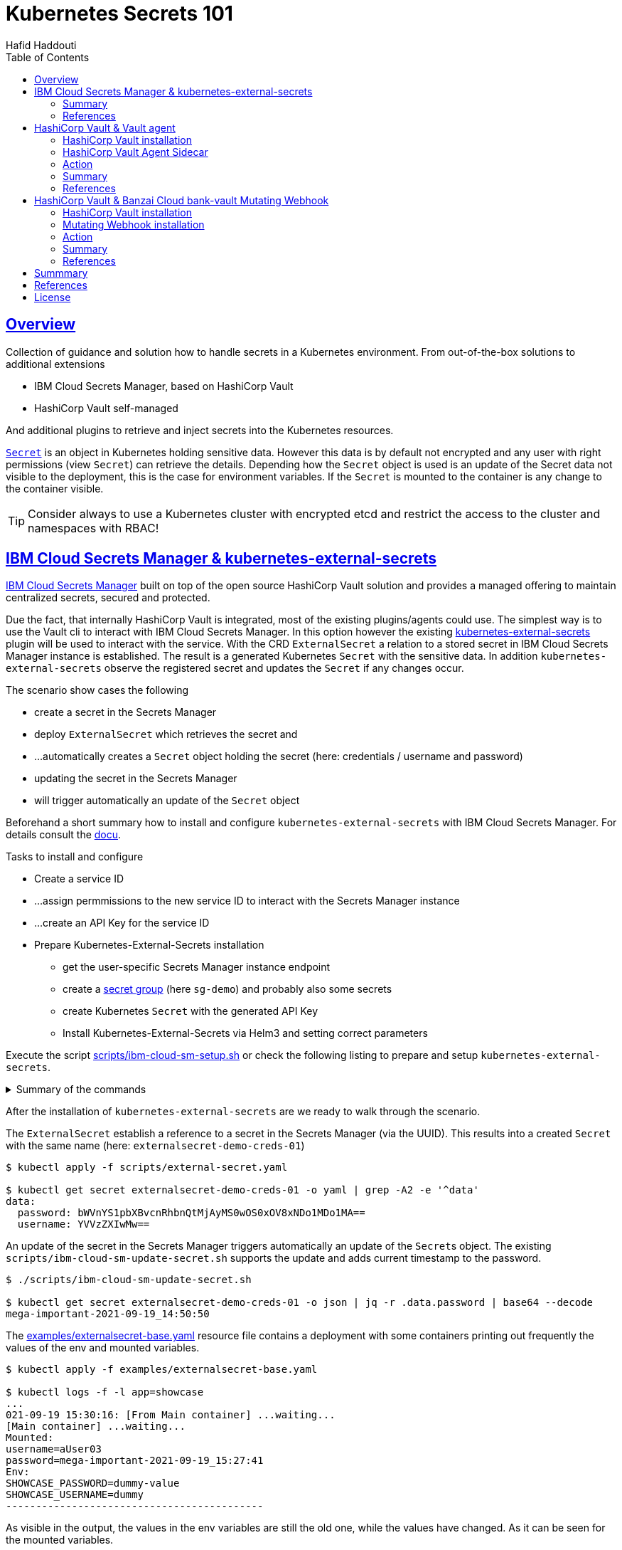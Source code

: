 = Kubernetes Secrets 101
:author: Hafid Haddouti
:toc: macro
:toclevels: 4
:sectlinks:
:sectanchors:

toc::[]

== Overview

Collection of guidance and solution how to handle secrets in a Kubernetes environment. From out-of-the-box solutions to additional extensions

* IBM Cloud Secrets Manager, based on HashiCorp Vault
* HashiCorp Vault self-managed

And additional plugins to retrieve and inject secrets into the Kubernetes resources.

link:https://kubernetes.io/docs/concepts/configuration/secret/[`Secret`] is an object in Kubernetes holding sensitive data. However this data is by default not encrypted and any user with right permissions (view `Secret`) can retrieve the details.
Depending how the `Secret` object is used is an update of the Secret data not visible to the deployment, this is the case for environment variables. If the `Secret` is mounted to the container is any change to the container visible.

TIP: Consider always to use a Kubernetes cluster with encrypted etcd and restrict the access to the cluster and namespaces with RBAC!

== IBM Cloud Secrets Manager & kubernetes-external-secrets

link:https://cloud.ibm.com/docs/secrets-manager[IBM Cloud Secrets Manager] built on top of the open source HashiCorp Vault solution and provides a managed offering to maintain centralized secrets, secured and protected.

Due the fact, that internally HashiCorp Vault is integrated, most of the existing plugins/agents could use. The simplest way is to use the Vault cli to interact with IBM Cloud Secrets Manager. In this option however the existing https://github.com/external-secrets/kubernetes-external-secrets[kubernetes-external-secrets] plugin will be used to interact with the service.
With the CRD `ExternalSecret` a relation to a stored secret in IBM Cloud Secrets Manager instance is established. The result is a generated Kubernetes `Secret` with the sensitive data.
In addition `kubernetes-external-secrets` observe the registered secret and updates the `Secret` if any changes occur.

The scenario show cases the following

* create a secret in the Secrets Manager
* deploy `ExternalSecret` which retrieves the secret and 
* ...automatically creates a `Secret` object holding the secret (here: credentials / username and password)
* updating the secret in the Secrets Manager
* will trigger automatically an update of the `Secret` object

Beforehand a short summary how to install and configure `kubernetes-external-secrets` with IBM Cloud Secrets Manager. For details consult the link:https://cloud.ibm.com/docs/secrets-manager?topic=secrets-manager-tutorial-kubernetes-secrets[docu].

.Tasks to install and configure
* Create a service ID
* ...assign permmissions to the new service ID to interact with the Secrets Manager instance
* ...create an API Key for the service ID
* Prepare Kubernetes-External-Secrets installation
** get the user-specific Secrets Manager instance endpoint
** create a link:https://cloud.ibm.com/docs/secrets-manager?topic=secrets-manager-secret-groups[secret group] (here `sg-demo`) and probably also some secrets
** create Kubernetes `Secret` with the generated API Key
** Install Kubernetes-External-Secrets via Helm3 and setting correct parameters

Execute the script link:scripts/ibm-cloud-sm-setup.sh[] or check the following listing to prepare and setup `kubernetes-external-secrets`.

.Summary of the commands
[%collapsible]
====
----
# create Service ID and API Key
$ export SERVICE_ID=`ibmcloud iam service-id-create kubernetes-secrets-tutorial --description "A service ID for testing Secrets Manager and Kubernetes Service." --output json | jq -r ".id"`; echo $SERVICE_ID
$ ibmcloud iam service-policy-create $SERVICE_ID --roles "SecretsReader" --service-name secrets-manager
$ export IBM_CLOUD_API_KEY=`ibmcloud iam service-api-key-create kubernetes-secrets-tutorial $SERVICE_ID --description "An API key for testing Secrets Manager." --output json | jq -r ".apikey"`

# Prepare Secrets Manager with secret group and dummy secret
$ export SECRETS_MANAGER_URL=`ibmcloud resource service-instance my-secrets-manager --output json | jq -r '.[].dashboard_url | .[0:-3]'`; echo $SECRETS_MANAGER_URL

$ export SECRET_GROUP_ID=`ibmcloud secrets-manager secret-group-create --resources '[{"name":"sg-demo","description":"Demo App and Secrets."}]' --output json | jq -r ".resources[].id"`; echo $SECRET_GROUP_ID

$ export SECRET_ID=`ibmcloud secrets-manager secret-create --secret-type username_password  --resources '[{"name":"example_username_password","description":"Extended description for my secret.","secret_group_id":"'"$SECRET_GROUP_ID"'","username":"user123","password":"cloudy-rainy-coffee-book","labels":["env-demo","demo"]}]' --output json | jq -r ".resources[].id"`; echo $SECRET_ID

# Create Secret with API Key, URL and type
$ kubectl -n default create secret generic secret-api-key --from-literal=apikey=$IBM_CLOUD_API_KEY

$ kubectl -n default create secret generic ibmcloud-credentials --from-literal=apikey=$IBM_CLOUD_API_KEY \
--from-literal=endpoint=$SECRETS_MANAGER_URL \
--from-literal=authtype=iam


# Install Kubernetes-External-Secrets
$ helm3 repo add external-secrets https://external-secrets.github.io/kubernetes-external-secrets/
$ helm3 install kubernetes-external-secrets external-secrets/kubernetes-external-secrets -f kes-ibm-cloud-sm-values.yaml
----
====

After the installation of `kubernetes-external-secrets` are we ready to walk through the scenario.

The `ExternalSecret` establish a reference to a secret in the Secrets Manager (via the UUID). This results into a created `Secret` with the same name (here: `externalsecret-demo-creds-01`)

----
$ kubectl apply -f scripts/external-secret.yaml

$ kubectl get secret externalsecret-demo-creds-01 -o yaml | grep -A2 -e '^data'
data:
  password: bWVnYS1pbXBvcnRhbnQtMjAyMS0wOS0xOV8xNDo1MDo1MA==
  username: YVVzZXIwMw==
----

An update of the secret in the Secrets Manager triggers automatically an update of the ``Secret``s object. The existing `scripts/ibm-cloud-sm-update-secret.sh` supports the update and adds current timestamp to the password.

----
$ ./scripts/ibm-cloud-sm-update-secret.sh

$ kubectl get secret externalsecret-demo-creds-01 -o json | jq -r .data.password | base64 --decode
mega-important-2021-09-19_14:50:50
----

The link:examples/externalsecret-base.yaml[] resource file contains a deployment with some containers printing out frequently the values of the env and mounted variables. 

----
$ kubectl apply -f examples/externalsecret-base.yaml

$ kubectl logs -f -l app=showcase
...
021-09-19 15:30:16: [From Main container] ...waiting...
[Main container] ...waiting...
Mounted:
username=aUser03
password=mega-important-2021-09-19_15:27:41
Env:
SHOWCASE_PASSWORD=dummy-value
SHOWCASE_USERNAME=dummy
-------------------------------------------
----

As visible in the output, the values in the env variables are still the old one, while the values have changed. As it can be seen for the mounted variables.

=== Summary

With IBM Cloud Secrets Manager exists an offering base on HashiCorp Vault. The `kubernetes-external-secrets` extension allows a very simple integration in Kubernetes. Also updates will be automatically applied. The extensions supports various providers and configuration parameters.

The drawback - from the security perspective - are

* the secrets are in `Secret` object and could be retrieved if the user has enough permissions to view ``Secret``s in Kubernetes. This circumstance is not new and a strict RBAC should always be part of the solution.
* Changes in existing `Secret` object are not automatically visible to the container if bound as environment variable. A restart is needed.

=== References

* link:https://cloud.ibm.com/docs/secrets-manager?topic=secrets-manager-tutorial-kubernetes-secrets[IBM Cloud Secrets Manager - Kubernetes integration]
* link:https://learn.hashicorp.com/tutorials/vault/kubernetes-external-vault?in=vault/kubernetes[Vault install - external vault, agent in cluster]
* link:https://github.com/external-secrets/kubernetes-external-secrets[GitHub: kubernetes-external-secrets]

== HashiCorp Vault & Vault agent

In this section we will use the vault agent to inject secrets from a HashiCorp Vault instance.
In case you have to install a self-managed HashiCorp Vault instance consider the next sub chanter for a brief overview.
The subsequent chapter will handle the secrets injection mechanism.

=== HashiCorp Vault installation

HashiCorp Vault provides a link:https://www.vaultproject.io/docs/platform/k8s[Helm Chart] for the installation.

Briefly an overview of the main steps for the installation and configuration. All namespaces with the label `vaultinjection=enabled` will be observed from the Agent Injector.

----
$ git clone https://github.com/hashicorp/vault-helm -b v0.17.1 --single-branch

$ cd vault-helm

$ oc new-project vault-backend

$ helm3 upgrade --install hashicorp-vault . \
 --set "global.openshift=true" \
 --set "server.dev.enabled=true" \
 --set "server.logLevel=trace" \
 --set "injector.metrics.enabled=true" \
 --set "injector.namespaceSelector.matchLabels.vaultinjection=enabled" \
 --set "injector.logLevel=trace" \
 --namespace vault-backend

$ oc label namespace vault-backend vaultinjection=enabled
namespace/vault-backend labeled

$ oc label namespace vault-test1 vaultinjection=enabled
namespace/vault-test1 labeled

$ oc label namespace vault-test2 vaultinjection=enabled
namespace/vault-test2 labeled
----

or use the link:scripts/vault.values.openshift.yaml[]

----
$ helm3 upgrade --install hashicorp-vault . -f ../../scripts/vault.values.openshift.yaml
----

NOTE: *Attention* `server.dev.enabled=true` installs Vault in dev mode, with memory storage - never use this for production. Use Raft or Consul!

Wait for the completion of the deployment and afterwards initialize and unseal Vault (not necessary for dev mode)

----
$ oc exec -ti hashicorp-vault-0 -- vault operator init

$ oc exec -ti hashicorp-vault-0 -- vault operator unseal
----

To access the Vault UI expose the UI

----
$ oc expose svc hashicorp-vault
route.route.openshift.io/hashicorp-vault exposed

$ oc get routes
NAME              HOST/PORT                                    PATH     SERVICES          PORT   TERMINATION   WILDCARD
hashicorp-vault   hashicorp-vault-test......appdomain.cloud             hashicorp-vault   http                 None
----

After calling the route and use e.g. the root token to access the UI one have the possibility to set secrets.

NOTE: The root token in Vault dev mode is printed out in the `hashicorp-vault-0` pod.

image:static/vault.png[]

=== HashiCorp Vault Agent Sidecar

By default the link:https://www.vaultproject.io/docs/platform/k8s/injector[Vault Agent injector] will be also installed, otherwise use the link:https://www.vaultproject.io/docs/platform/k8s/injector/installation[docu]. Vault Agent injector retrieves secrets from Vault and stores them on a shared volume as file using a custom or default template.

To enable the communication between the agent and Vault instance is it necessary to configure the auth method, like https://www.vaultproject.io/docs/auth/kubernetes#configuration[Kubernetes Auth method]

.Enable and configure Kubernetes Auth method and first roles
----
$ oc exec -ti hashicorp-vault-0 -- /bin/sh

$ vault auth enable kubernetes
Success! Enabled kubernetes auth method at: kubernetes/

$ vault write auth/kubernetes/config \
  token_reviewer_jwt="$(cat /var/run/secrets/kubernetes.io/serviceaccount/token)" \
  kubernetes_host="https://$KUBERNETES_PORT_443_TCP_ADDR:443" \
  kubernetes_ca_cert=@/var/run/secrets/kubernetes.io/serviceaccount/ca.crt
Success! Data written to: auth/kubernetes/config

$ vault write auth/kubernetes/role/role-system-a-dev \
    bound_service_account_names=sa-system-a-dev \
    bound_service_account_namespaces=vault-test1,test,vault-test3 \
    policies=system-a-dev \
    ttl=1h
Success! Data written to: auth/kubernetes/role/role-system-a-dev

$ vault write auth/kubernetes/role/role-system-b-dev \
    bound_service_account_names=sa-system-b-dev \
    bound_service_account_namespaces=vault-test2,test \
    policies=system-b-dev \
    ttl=1h
Success! Data written to: auth/kubernetes/role/role-system-b-dev
----

Now k8s auth method is enabled and the first roles with the following configuration 

|===
| Role | Namespace | Service Account
| `role-system-a-dev` | `vault-test1`, `vault-test3`, `test` | `sa-system-a-dev`
| `role-system-b-dev` | `vault-test2`, `test` | `sa-system-b-dev`
|===

Create the policy via the UI (Policies > Create ACL policies)

.`system-a-dev` policy
----
path "secret/data/dev/system-a" {  
  capabilities = ["list", "read"]
}
----

.`system-b-dev` policy
----
path "secret/data/dev/system-b" {  
  capabilities = ["list", "read"]
}
----

The following diagrams visualize the made configuration in the Vault UI

.Vault Access: Kubernetes auth method and available roles
image:static/vault_access_k8s_roles.png[]

.Vault Access: Kubernetes auth method and one role details
image:static/vault_access_k8s_role_detail.png[]

=== Action

After the previous installation and configuration of the agent injector, let's see this in action.

The link:examples/vault-agent-base.yaml[] contains some resources for the example.

* Deployment with annotation to retrieve secrets from Vault
* Vault Agent injector use this meta information to interact with Vault
* retrieves the secrets and stores them on a shared volume, mounted into the container/POD
* the application uses the file with the secret on the shared volume to set env variables (via `source`) and prints them out in a loop

Beforehand some secrets are needed. To match the Vault policies e.g. the following secrets are created in `secret/dev/system-a` (respective `secret/dev/system-b`)

[source,json]
----
{
  "db_password": "SystemA.DB-Password.Dev",
  "db_userid": "SystemA.DB-User.Dev"
}
----

.Deploy app and all relevant resources
----
$ oc project vault-test1

$ oc apply -f examples/vault-agent-init.yaml
serviceaccount/sa-system-a-dev created
serviceaccount/sa-system-b-dev created

$ oc apply -f examples/vault-agent-base.yaml

secret/vault-demo-creds-01 created
configmap/showcase-scripts created
deployment.apps/showcase-vault-deployment created
----

.Verify the logs and created files with secrets from Vault
----
$ oc logs -f -l app=showcase-vault --all-containers

[Main container] ...waiting...
Env:
...sourcing env-file with content from Vault...
db_password=SystemA.DB-Password.Dev
db_userid=SystemA.DB-User.Dev


$ oc exec -ti showcase-vault-deployment-6f4bccd8dd-z9phr -- /bin/sh
ls -l /vault/secrets/
total 8
-rw-r--r--    1 10008800 10008800        92 Oct 11 09:30 db-env
-rw-r--r--    1 10008800 10008800        24 Oct 11 09:30 db.cfg

cat /vault/secrets/db.cfg
SystemA.DB-User.Dev
----

Vault Agent link:https://www.vaultproject.io/docs/agent/template#renewals-and-updating-secrets[renews] the secrets regularly (by default all 5mins). This means, changes of a secret in Vault will be visible in the container - correctly in the file on the shared volume - after a short period, without the need to restart the container.

The role in the annotation `vault.hashicorp.com/role` has to match the correct role which is linked to the policy which allows the access of the desired secrets. E.g. if the secrets `dev/system-b` are not under the policy and corresponding role, any access will not be successful and a deployment will fail. Use for this example the configuration in link:examples/vault-agent-fail.yaml[]

Another example link:examples/vault-agent-systemb.yaml[] contains the deployment and configuration to access the `dev/system-b` secrets, but needs to be deployed in the namespace `vault-test2`.

=== Summary

This chapters covered the direct secret injection with the HashiCorp Vault Agent injector. This is, after the mandatory configuration very straight forward in the usage, with the Kubernetes annotations to define and configure which secrets are wanted.
One of the main draw-back is that the secrets are stored as file on a shared volume. A direct provisioning as environment variable is not possible. Also the creation of Kubernetes `Secret` is not possible.

With this is the HashiCorp Vault Agent injector a good, but lightweight solution to inject secrets. Other injection solutions provides more advanced features.

=== References

* link:https://www.vaultproject.io/docs/platform/k8s/helm/openshift[HashiCorp Vault: OpenShift Installation]
* link:https://www.vaultproject.io/docs/agent/template#renewals-and-updating-secrets[Vault Agent Secret Renewal]

== HashiCorp Vault & Banzai Cloud bank-vault Mutating Webhook

This scenario use the link:https://banzaicloud.com/docs/bank-vaults/mutating-webhook/[Mutating Webhook] from the vault tool suite link:https://banzaicloud.com/docs/bank-vaults/overview/[bank-vault] from Banzai Cloud.
The difference of this solution is that it never stores the sensitive data and keeps everything in memory. Additionally it supports the injection of secrets into `ConfigMap` and `Secret` resources.

=== HashiCorp Vault installation

see the previous section how to install HashiCorp Vault.

=== Mutating Webhook installation

The installation use a link:https://github.com/banzaicloud/bank-vaults/tree/master/charts/vault-secrets-webhook[Helm Chart] and explained in the link:https://banzaicloud.com/docs/bank-vaults/mutating-webhook/deploy/[deployment page]. The main steps are summarized here

.Commands to install the webhook
----
$ oc new-project vault-webhook

$ git clone https://github.com/banzaicloud/bank-vaults.git -b v1.14.2 --single-branch

$ cd bank-vaults/charts/vault-secrets-webhook


$ helm3 upgrade --install banzai-vault-webhook . \
 -f scripts/webhook.values.openshift.yaml

----

.Commands to prepare the test namespace
----
$ oc new-project vault-test3
$ oc label namespace vault-test3 webhookinjection=enabled
namespace/vault-test3 labeled
----


In case the runtime is OpenShift consider the following security adjustments for the service account `banzai-vault-webhook-vault-secrets-webhook`:

----
$ oc adm policy add-scc-to-user anyuid -z banzai-vault-webhook-vault-secrets-webhook
$ oc adm policy add-scc-to-user privileged -z banzai-vault-webhook-vault-secrets-webhook
----

Check if the 2 pods are up and running

----
$ oc get pods -n vault-webhook
NAME                                                          READY   STATUS    RESTARTS   AGE
banzai-vault-webhook-vault-secrets-webhook-7d4d7bbdc5-jh5qz   1/1     Running   0          26s
banzai-vault-webhook-vault-secrets-webhook-7d4d7bbdc5-w74rk   1/1     Running   0          26s
----

Now you have the webhook installed.

=== Action

Let's see the secret mutating webhook in action.

Apply the link:examples/vault-webhook-base.yaml[] which deploys the same base application with the relevant annotations in the namespace `vault-test3`.

[source,yaml]
----
    annotations:        
        # the address of the Vault service, default values is https://vault:8200
        vault.security.banzaicloud.io/vault-addr: "http://hashicorp-vault.test:8200"
        # the default value is the name of the ServiceAccount the Pod runs in, in case of Secrets and ConfigMaps it is "default"
        vault.security.banzaicloud.io/vault-role: "role-system-a-dev"
        vault.security.banzaicloud.io/vault-skip-verify: "true" 
    spec:
      # Specific sa, relevant for Vault interaction
      serviceAccountName: sa-system-a-dev
      containers:
      - name: showcase-vault
        image: busybox:1.28
        command: ['sh', '-c', '/scripts/secrets-output.sh']
        env:
        - name: DB_USERID
          value: vault:secret/data/dev/system-a#db_userid
        - name: DB_PASSWORD
          value: vault:secret/data/dev/system-a#db_password
----

The reference of a secret path is defined as follows `vault:secret/data/dev/system-a#db_userid`.
The mutating webhook will handle this annotation, determine the secrets and holds them in the memory. Only the original process has the possibility to see the values.
Due the fact, that the base applications prints out the env variables on STDOUT is the value visible

----
$ oc apply -f examples/vault-webhook-base.yaml -n vault-test3
serviceaccount/sa-system-a-dev created
serviceaccount/sa-system-b-dev created
clusterrolebinding.rbac.authorization.k8s.io/sa-system-a-dev-test-vault-role-tokenreview-binding created
secret/vault-demo-creds-01 created
configmap/showcase-vault-scripts created
deployment.apps/showcase-vault-deployment created


$ oc logs -f -l app=showcase-vault --all-containers -n vault-test3
time="2021-10-12T19:01:04Z" level=info msg="received new Vault token" addr= app=vault-env path=kubernetes role=role-system-a-dev
time="2021-10-12T19:01:04Z" level=info msg="initial Vault token arrived" app=vault-env
time="2021-10-12T19:01:04Z" level=info msg="spawning process: [sh -c /scripts/secrets-output.sh]" app=vault-env
add.sh script
[Main container] ...waiting...
Env:
DB_USERID=SystemA.DB-User.Dev
DB_PASSWORD=SystemA.DB-Password.Dev2
-------------------------------------------
[Main container] ...waiting...
Env:
DB_USERID=SystemA.DB-User.Dev
DB_PASSWORD=SystemA.DB-Password.Dev2
----

But entering the container and trying to print out the env variables results only in getting the meta information back

----
oc exec -ti showcase-vault-deployment-854d8c6d48-8wq7h -- env | grep -i db
DB_USERID=vault:secret/data/dev/system-a#db_userid
DB_PASSWORD=vault:secret/data/dev/system-a#db_password
----

The Banzai webhook supports also the mutating of `ConfigMap` and `Secret` objects. An example for the correct annotation follows

[source,yaml]
----
apiVersion: v1
kind: Secret
metadata:
  name: vault-demo-webhook-secret
  namespace: vault-test3
  annotations:        
    # the address of the Vault service, default values is https://vault:8200
    vault.security.banzaicloud.io/vault-addr: "http://hashicorp-vault.vault-backend:8200"
    # the default value is the name of the ServiceAccount the Pod runs in, in case of Secrets and ConfigMaps it is "default"
    vault.security.banzaicloud.io/vault-role: "role-system-a-dev"
    vault.security.banzaicloud.io/vault-serviceaccount: sa-system-a-dev
    vault.security.banzaicloud.io/vault-skip-verify: "true" 
stringData:
  username: dummy
  password: vault:secret/data/dev/system-a#db_password
----

Pay attention to set the correctly the `vault-role` and `vault-serviceaccount` otherwise the authorization would fail.
After the successful creation contains the Secret the value from Vault

----
$ oc get secret vault-demo-webhook-secret -n vault-test3 -o jsonpath='{.data.password}' | base64 --decode
SystemA.DB-Password.Dev
----


=== Summary

The Banzai secret webhook based on mutating webhooks provides here a more secured solution to retrieve and inject secrets. Due the fact, that the secrets kept in memory and only the new spawned process has the possibility to retrieve the secrets is an additional security barrier.
Also the capabilities to inject secrets into `ConfigMap` and `Secret` are advantages for this solution.

=== References

* link:https://banzaicloud.com/docs/bank-vaults/mutating-webhook/[Banzai Cloud: Mutating Webhook]
* link:https://github.com/banzaicloud/bank-vaults/tree/master/charts/vault-secrets-webhook[Helm Chart of webhook]


== Summmary

Secrets and their handling is a serious topics in any cloud environment. Luckily various solutions options exists to integrate managed secrets into applications running in a Kubernetes environment. Not all here shown options fulfill all requirements and use cases. Thereby the appropriate option must be used for the own context and solution. Below is a comparison of the most important features.

|===
| Requirement | kubernetes-external-secrets | Vault Agent Injector | Banzai Webhook

| Supports various secrets manager | Yes, Hashi Corp Vault, AWS Secrets Manager, IBM Cloud Secrets Manager | No | No
| Supports IAM auth method | Yes | No | No
| Supports k8s auth method | Yes | Yes | Yes
| Supports Vault role | Yes | Yes | Yes
| Supports Vault AppRole | No | link:https://www.vaultproject.io/docs/platform/k8s/injector/examples#approle-authentication[Yes] | Unclear
| Supports injection in k8s `volume` (as mount) | Yes | Yes | No
| Supports injection in k8s `ConfigMap` | No | No | Yes
| Supports injection in k8s `Secret` | Yes | No | Yes
| Supports exposing environment variable | Not directly, only via `envFrom.secretRef` | Not directly, only via template & `source` | Yes
| Secrets visibility limited | No, any process and user can see content | No, any process and user can see content | Yes, only visible to spawned process
| Secrets accessibility limited by k8s service account | Yes | Yes | Yes
| Secrets accessibility limited by k8s namespace | Yes | Yes | Yes
| Supports recognition of secret changes | Yes | Yes | No


|===


== References

n/a - see above in the separate sections.

== License

This article and project are licensed under the Apache License, Version 2.
Separate third-party code objects invoked within this code pattern are licensed by their respective providers pursuant
to their own separate licenses. Contributions are subject to the
link:https://developercertificate.org/[Developer Certificate of Origin, Version 1.1] and the
link:https://www.apache.org/licenses/LICENSE-2.0.txt[Apache License, Version 2].

See also link:https://www.apache.org/foundation/license-faq.html#WhatDoesItMEAN[Apache License FAQ]
.